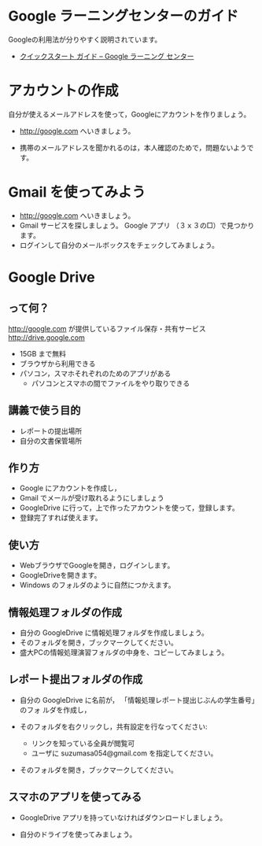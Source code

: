 * Google ラーニングセンターのガイド

  Googleの利用法が分りやすく説明されています。

  - [[https://gsuite.google.jp/learning-center/products/quickstart/#!/step-5][クイックスタート ガイド – Google ラーニング センター]]

* アカウントの作成

自分が使えるメールアドレスを使って，Googleにアカウントを作りましょう。


- http://google.com へいきましょう。

- 携帯のメールアドレスを聞かれるのは，本人確認のためで，問題ないようで
  す。


* Gmail を使ってみよう
- http://google.com へいきましょう。
- Gmail サービスを探しましょう。
  Google アプリ （３ｘ３の□）で見つかります。
- ログインして自分のメールボックスをチェックしてみましょう。

* Google Drive
** って何？
http://google.com が提供しているファイル保存・共有サービス http://drive.google.com
- 15GB まで無料
- ブラウザから利用できる
- パソコン，スマホそれぞれのためのアプリがある
  - パソコンとスマホの間でファイルをやり取りできる

** 講義で使う目的
- レポートの提出場所
- 自分の文書保管場所

** 作り方

- Google にアカウントを作成し，
- Gmail でメールが受け取れるようにしましょう
- GoogleDrive に行って，上で作ったアカウントを使って，登録します。
- 登録完了すれば使えます。

** 使い方

- WebブラウザでGoogleを開き，ログインします。
- GoogleDriveを開きます。
- Windows のフォルダのように自然につかえます。

** 情報処理フォルダの作成

- 自分の GoogleDrive に情報処理フォルダを作成しましょう。
- そのフォルダを開き，ブックマークしてください。
- 盛大PCの情報処理演習フォルダの中身を、コピーしてみましょう。

** レポート提出フォルダの作成

- 自分の GoogleDrive に名前が， 「情報処理レポート提出じぶんの学生番号」のフォ
  ルダを作成し，
 
- そのフォルダを右クリックし，共有設定を行なってください:
  - リンクを知っている全員が閲覧可
  - ユーザに suzumasa054@gmail.com を指定してください。

- そのフォルダを開き，ブックマークしてください。

** スマホのアプリを使ってみる

- GoogleDrive アプリを持っていなければダウンロードしましょう。

- 自分のドライブを使ってみましょう。


